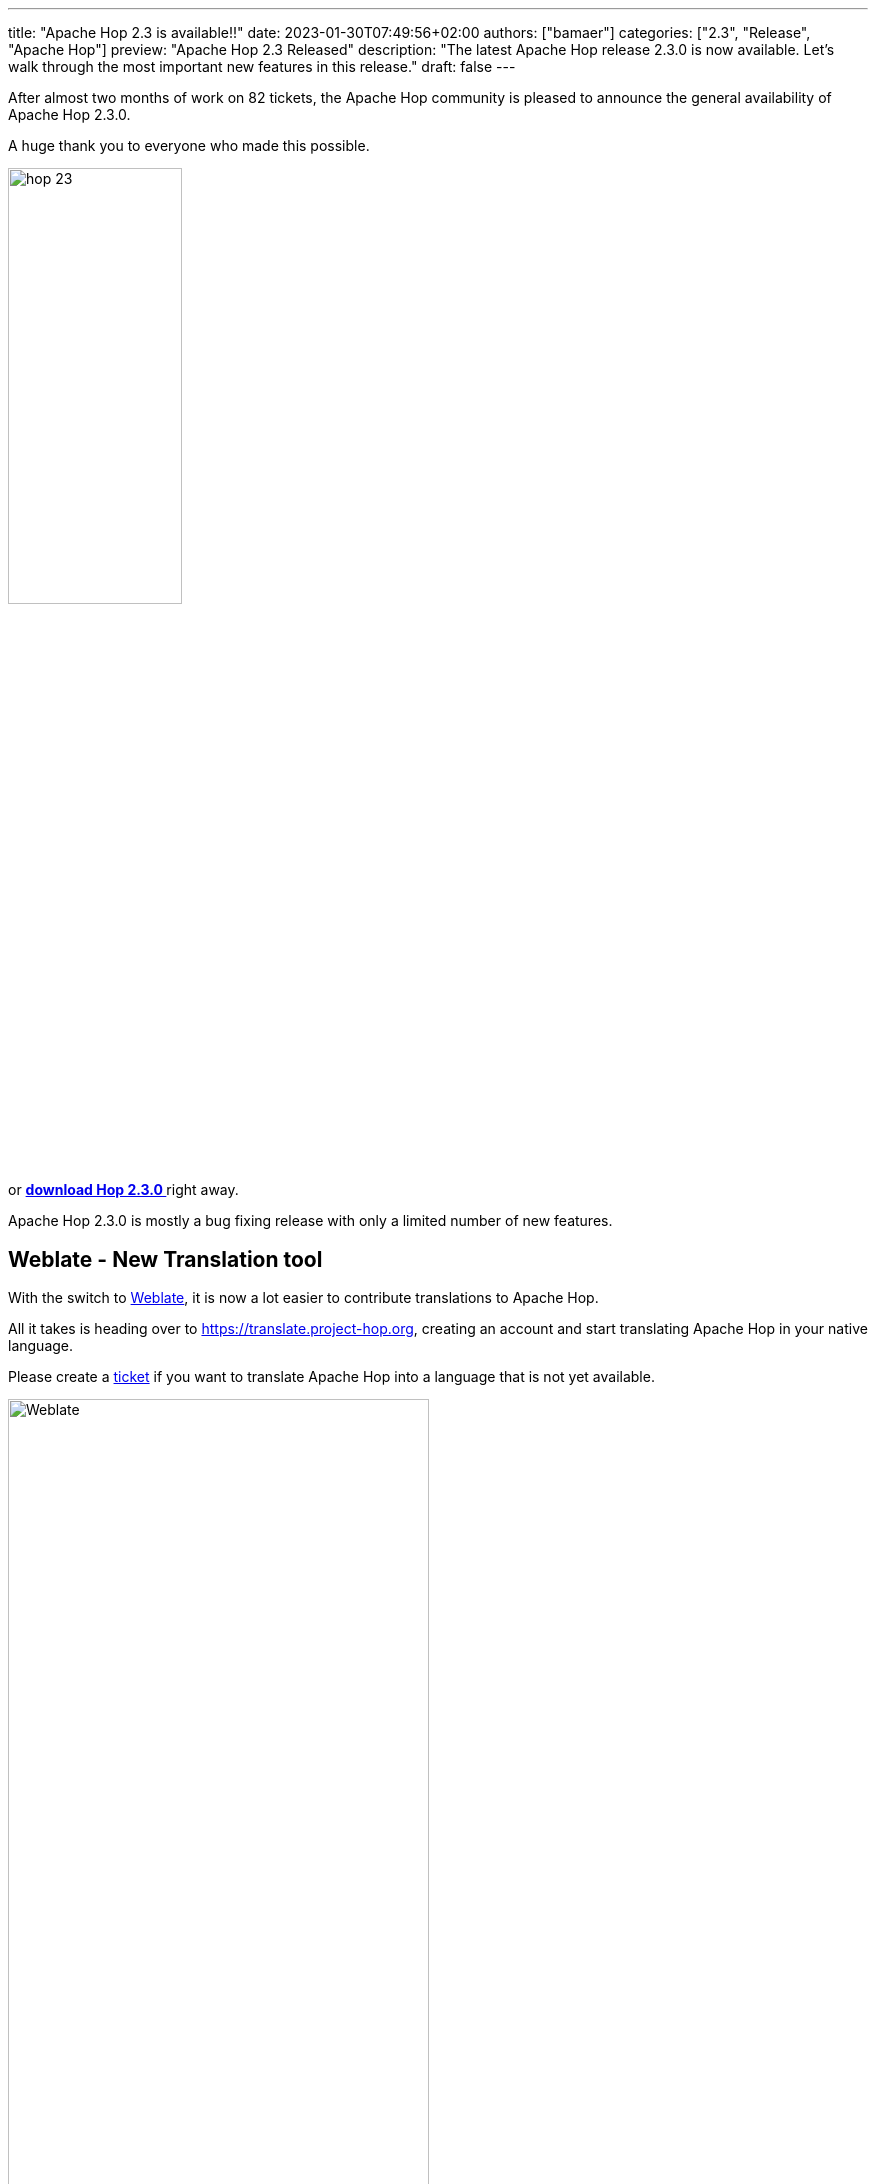 ---
title: "Apache Hop 2.3 is available!!"
date: 2023-01-30T07:49:56+02:00
authors: ["bamaer"]
categories: ["2.3", "Release", "Apache Hop"]
preview: "Apache Hop 2.3 Released"
description: "The latest Apache Hop release 2.3.0  is now available. Let's walk through the most important new features in this release."
draft: false
---

:imagesdir: ../../../../../static

:toc: macro
:toclevels: 3
:toc-title: Let's take a closer look at what Hop 2.3 brings:
:toc-class: none

After almost two months of work on 82 tickets, the Apache Hop community is pleased to announce the general availability of Apache Hop 2.3.0. +

A huge thank you to everyone who made this possible.

image::/img/Release-2.3/hop-23.svg[ width="45%"]

&nbsp; +

toc::[]

or https://hop.apache.org/download/[**download Hop 2.3.0 **] right away.

Apache Hop 2.3.0 is mostly a bug fixing release with only a limited number of new features.

== Weblate - New Translation tool

With the switch to https://weblate.org/en/[Weblate^], it is now a lot easier to contribute translations to Apache Hop.

All it takes is heading over to https://translate.project-hop.org[], creating an account and start translating Apache Hop in your native language. 

Please create a https://github.com/apache/hop/issues[ticket^] if you want to translate Apache Hop into a language that is not yet available.

image::/img/Release-2.3/weblate.png[Weblate, width="70%"]

== Documentation updates 

Creating and updating documentation is a never-ending task. 

There have been some layout changes: 

* commands now live in tabs for Windows an Linux/Mac
* large tables, code blocks etc can now be expanded or collapsed. 

image::/img/Release-2.3/docs-tabs.png[Documentation tabs, width="60%"]

image::/img/Release-2.3/docs-expand-collapse.png[Documentation expand and collapse, width="60%"]

A lot of pages were added and updated, some notable changes are: 

* improved https://hop.apache.org/manual/next/pipeline/metadata-injection.html[Metadata Injection] pages and samples 
* improved https://hop.apache.org/manual/next/metadata-types/pipeline-probe.html[Pipeline Probe] docs and samples
* a new https://hop.apache.org/manual/next/community-blogs/index.html[list of community posts and articles] was added.

== Vertica Bulk Loader 

The https://www.vertica.com[Vertica] https://hop.apache.org/manual/next/pipeline/transforms/verticabulkloader.html[Bulk Loader] was already available as an external plugin, but has now been integrated into the main code base.

This bulk loader drastically improves the data loading speed to the Vertica analytical database. 

image::/img/Release-2.3/vertica-bulk-loader.png[Vertica Bulk Loader transform, width="70%"]

== Community 

The Hop community continues to grow!

No new committers have been added since the 2.2.0 release.

The overview below shows the community growth compared to the 2.2.0 release in December:

* chat: 516 registered members (up from 481) link:https://chat.project-hop.org[join]
* LinkedIn: 1180 followers (up from 1126) link:https://www.linkedin.com/company/hop-project[follow]
* Twitter: 844 followers (up from 819) link:https://twitter.com/ApacheHop[follow]
* YouTube: 739 subscribers (up from 700) link:https://www.youtube.com/ApacheHop[subscribe]
* 3Hx Meetup: 276 members (up from 275)  link:https://www.meetup.com/3hx-apache-hop-incubating-hot-hop-hangouts/[join]

image:/img/Release-2.3/hop-community-growth.png[Apache Hop Community Growth, width="60%"]

Without community interaction and contribution, Hop is just a coding club! Please feel free to join, participate in the discussion, test, file bug tickets on the software or documentation, ... Contributing is a lot more than writing code.

Check out our link:/community/contributing/[contribution guides^] and http://hop.apache.org/community/ethos/[Code of Conduct^] to find out more.


== GitHub Issues 

Apache Hop 2.3.0 is the first release after we switched to https://github.com/apache/hop/issues[Github Issues^] instead of JIRA. 

This release contains work on 82 tickets:

Check the https://github.com/apache/hop/releases/tag/2.3.0-rc1[Release notes^] for a full overview of all tickets.
